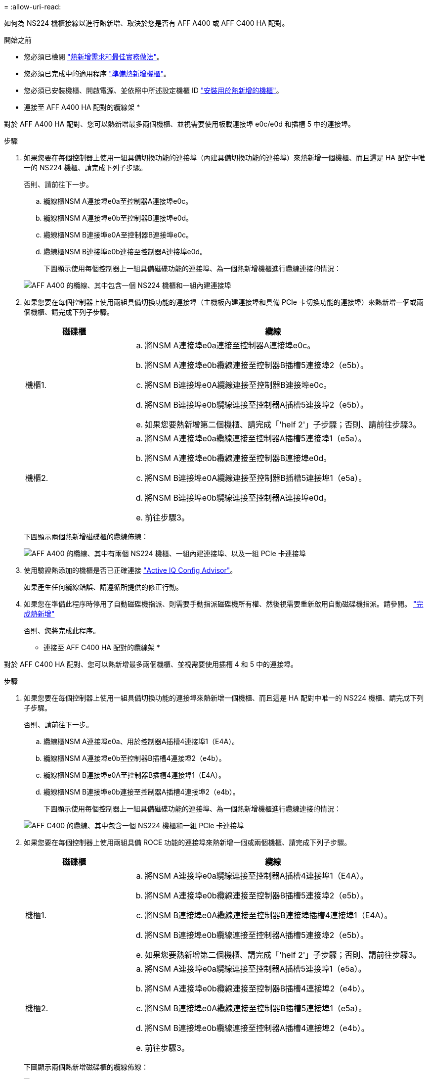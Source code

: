 = 
:allow-uri-read: 


如何為 NS224 機櫃接線以進行熱新增、取決於您是否有 AFF A400 或 AFF C400 HA 配對。

.開始之前
* 您必須已檢閱 link:requirements-hot-add-shelf.html["熱新增需求和最佳實務做法"]。
* 您必須已完成中的適用程序 link:prepare-hot-add-shelf.html["準備熱新增機櫃"]。
* 您必須已安裝機櫃、開啟電源、並依照中所述設定機櫃 ID link:prepare-hot-add-shelf.html["安裝用於熱新增的機櫃"]。


* 連接至 AFF A400 HA 配對的纜線架 *

對於 AFF A400 HA 配對、您可以熱新增最多兩個機櫃、並視需要使用板載連接埠 e0c/e0d 和插槽 5 中的連接埠。

.步驟
. 如果您要在每個控制器上使用一組具備切換功能的連接埠（內建具備切換功能的連接埠）來熱新增一個機櫃、而且這是 HA 配對中唯一的 NS224 機櫃、請完成下列子步驟。
+
否則、請前往下一步。

+
.. 纜線櫃NSM A連接埠e0a至控制器A連接埠e0c。
.. 纜線櫃NSM A連接埠e0b至控制器B連接埠e0d。
.. 纜線櫃NSM B連接埠e0A至控制器B連接埠e0c。
.. 纜線櫃NSM B連接埠e0b連接至控制器A連接埠e0d。
+
下圖顯示使用每個控制器上一組具備磁碟功能的連接埠、為一個熱新增機櫃進行纜線連接的情況：

+
image::../media/drw_ns224_a400_1shelf.png[AFF A400 的纜線、其中包含一個 NS224 機櫃和一組內建連接埠]



. 如果您要在每個控制器上使用兩組具備切換功能的連接埠（主機板內建連接埠和具備 PCIe 卡切換功能的連接埠）來熱新增一個或兩個機櫃、請完成下列子步驟。
+
[cols="1,3"]
|===
| 磁碟櫃 | 纜線 


 a| 
機櫃1.
 a| 
.. 將NSM A連接埠e0a連接至控制器A連接埠e0c。
.. 將NSM A連接埠e0b纜線連接至控制器B插槽5連接埠2（e5b）。
.. 將NSM B連接埠e0A纜線連接至控制器B連接埠e0c。
.. 將NSM B連接埠e0b纜線連接至控制器A插槽5連接埠2（e5b）。
.. 如果您要熱新增第二個機櫃、請完成「'helf 2'」子步驟；否則、請前往步驟3。




 a| 
機櫃2.
 a| 
.. 將NSM A連接埠e0a纜線連接至控制器A插槽5連接埠1（e5a）。
.. 將NSM A連接埠e0b纜線連接至控制器B連接埠e0d。
.. 將NSM B連接埠e0A纜線連接至控制器B插槽5連接埠1（e5a）。
.. 將NSM B連接埠e0b纜線連接至控制器A連接埠e0d。
.. 前往步驟3。


|===
+
下圖顯示兩個熱新增磁碟櫃的纜線佈線：

+
image::../media/drw_ns224_a400_2shelves_IEOPS-983.svg[AFF A400 的纜線、其中有兩個 NS224 機櫃、一組內建連接埠、以及一組 PCIe 卡連接埠]

. 使用驗證熱添加的機櫃是否已正確連接 https://mysupport.netapp.com/site/tools/tool-eula/activeiq-configadvisor["Active IQ Config Advisor"^]。
+
如果產生任何纜線錯誤、請遵循所提供的修正行動。

. 如果您在準備此程序時停用了自動磁碟機指派、則需要手動指派磁碟機所有權、然後視需要重新啟用自動磁碟機指派。請參閱。 link:complete-hot-add-shelf.html["完成熱新增"]
+
否則、您將完成此程序。



* 連接至 AFF C400 HA 配對的纜線架 *

對於 AFF C400 HA 配對、您可以熱新增最多兩個機櫃、並視需要使用插槽 4 和 5 中的連接埠。

.步驟
. 如果您要在每個控制器上使用一組具備切換功能的連接埠來熱新增一個機櫃、而且這是 HA 配對中唯一的 NS224 機櫃、請完成下列子步驟。
+
否則、請前往下一步。

+
.. 纜線櫃NSM A連接埠e0a、用於控制器A插槽4連接埠1（E4A）。
.. 纜線櫃NSM A連接埠e0b至控制器B插槽4連接埠2（e4b）。
.. 纜線櫃NSM B連接埠e0A至控制器B插槽4連接埠1（E4A）。
.. 纜線櫃NSM B連接埠e0b連接至控制器A插槽4連接埠2（e4b）。
+
下圖顯示使用每個控制器上一組具備磁碟功能的連接埠、為一個熱新增機櫃進行纜線連接的情況：

+
image::../media/drw_ns224_c400_1shelf_IEOPS-985.svg[AFF C400 的纜線、其中包含一個 NS224 機櫃和一組 PCIe 卡連接埠]



. 如果您要在每個控制器上使用兩組具備 ROCE 功能的連接埠來熱新增一個或兩個機櫃、請完成下列子步驟。
+
[cols="1,3"]
|===
| 磁碟櫃 | 纜線 


 a| 
機櫃1.
 a| 
.. 將NSM A連接埠e0a纜線連接至控制器A插槽4連接埠1（E4A）。
.. 將NSM A連接埠e0b纜線連接至控制器B插槽5連接埠2（e5b）。
.. 將NSM B連接埠e0A纜線連接至控制器B連接埠插槽4連接埠1（E4A）。
.. 將NSM B連接埠e0b纜線連接至控制器A插槽5連接埠2（e5b）。
.. 如果您要熱新增第二個機櫃、請完成「'helf 2'」子步驟；否則、請前往步驟3。




 a| 
機櫃2.
 a| 
.. 將NSM A連接埠e0a纜線連接至控制器A插槽5連接埠1（e5a）。
.. 將NSM A連接埠e0b纜線連接至控制器B插槽4連接埠2（e4b）。
.. 將NSM B連接埠e0A纜線連接至控制器B插槽5連接埠1（e5a）。
.. 將NSM B連接埠e0b纜線連接至控制器A插槽4連接埠2（e4b）。
.. 前往步驟3。


|===
+
下圖顯示兩個熱新增磁碟櫃的纜線佈線：

+
image::../media/drw_ns224_c400_2shelves_IEOPS-984.svg[使用兩個 NS224 機櫃和兩組 PCIe 卡連接埠的 AFF C400 纜線]

. 使用驗證熱添加的機櫃是否已正確連接 https://mysupport.netapp.com/site/tools/tool-eula/activeiq-configadvisor["Active IQ Config Advisor"^]。
+
如果產生任何纜線錯誤、請遵循所提供的修正行動。



.接下來呢？
如果您在準備此程序時停用了自動磁碟機指派、則需要手動指派磁碟機所有權、然後視需要重新啟用自動磁碟機指派。前往 link:complete-hot-add-shelf.html["完成熱新增"]。

否則、您就會完成熱新增機櫃程序。
